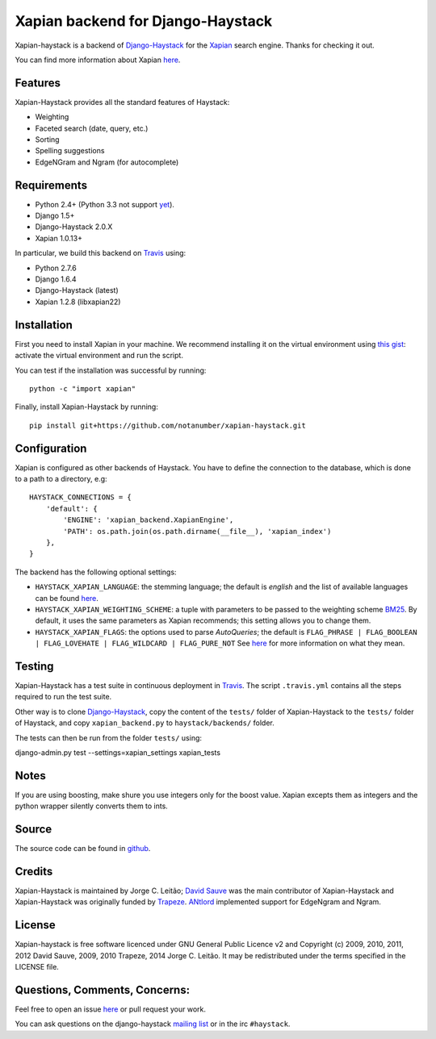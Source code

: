 Xapian backend for Django-Haystack
==================================

.. _Travis: https://travis-ci.org/notanumber/xapian-haystack

.. image:: https://travis-ci.org/notanumber/xapian-haystack.svg?branch=master
   :target: https://travis-ci.org/notanumber/xapian-haystack

Xapian-haystack is a backend of `Django-Haystack <http://haystacksearch.org/>`_
for the `Xapian <http://xapian.org>`_ search engine.
Thanks for checking it out.

You can find more information about Xapian `here <http://getting-started-with-xapian.readthedocs.org>`_.


Features
--------

Xapian-Haystack provides all the standard features of Haystack:

- Weighting
- Faceted search (date, query, etc.)
- Sorting
- Spelling suggestions
- EdgeNGram and Ngram (for autocomplete)

Requirements
------------

- Python 2.4+ (Python 3.3 not support `yet <http://trac.xapian.org/ticket/346>`_).
- Django 1.5+
- Django-Haystack 2.0.X
- Xapian 1.0.13+

In particular, we build this backend on `Travis`_ using:

- Python 2.7.6
- Django 1.6.4
- Django-Haystack (latest)
- Xapian 1.2.8 (libxapian22)


Installation
------------

First you need to install Xapian in your machine.
We recommend installing it on the virtual environment using
`this gist <https://gist.github.com/jleclanche/ea0bc333b20ef6aa749c>`_:
activate the virtual environment and run the script.

You can test if the installation was successful by running::

    python -c "import xapian"

Finally, install Xapian-Haystack by running::

    pip install git+https://github.com/notanumber/xapian-haystack.git


Configuration
-------------

Xapian is configured as other backends of Haystack.
You have to define the connection to the database,
which is done to a path to a directory, e.g::

    HAYSTACK_CONNECTIONS = {
        'default': {
            'ENGINE': 'xapian_backend.XapianEngine',
            'PATH': os.path.join(os.path.dirname(__file__), 'xapian_index')
        },
    }

The backend has the following optional settings:

- ``HAYSTACK_XAPIAN_LANGUAGE``: the stemming language; the default is `english` and the list of available languages
  can be found `here <http://xapian.org/docs/apidoc/html/classXapian_1_1Stem.html>`_.

- ``HAYSTACK_XAPIAN_WEIGHTING_SCHEME``: a tuple with parameters to be passed to the weighting scheme
  `BM25 <https://en.wikipedia.org/wiki/Okapi_BM25>`_.
  By default, it uses the same parameters as Xapian recommends; this setting allows you to change them.

- ``HAYSTACK_XAPIAN_FLAGS``: the options used to parse `AutoQueries`;
  the default is ``FLAG_PHRASE | FLAG_BOOLEAN | FLAG_LOVEHATE | FLAG_WILDCARD | FLAG_PURE_NOT``
  See `here <http://xapian.org/docs/apidoc/html/classXapian_1_1QueryParser.html>`_ for more information
  on what they mean.


Testing
-------

Xapian-Haystack has a test suite in continuous deployment in `Travis`_. The script ``.travis.yml`` contains
all the steps required to run the test suite.

Other way is to clone `Django-Haystack <https://github.com/toastdriven/django-haystack>`_,
copy the content of the ``tests/`` folder of Xapian-Haystack to the ``tests/`` folder of Haystack,
and copy ``xapian_backend.py`` to ``haystack/backends/`` folder.

The tests can then be run from the folder ``tests/`` using::

django-admin.py test --settings=xapian_settings xapian_tests

Notes
-----

If you are using boosting, make shure you use integers only for the boost value. Xapian excepts them
as integers and the python wrapper silently converts them to ints.

Source
------

The source code can be found in `github <http://github.com/notanumber/xapian-haystack/>`_.


Credits
-------

Xapian-Haystack is maintained by Jorge C. Leitão;
`David Sauve <mailto:david.sauve@bag-of-holding.com>`_ was the main contributor of Xapian-Haystack and
Xapian-Haystack was originally funded by `Trapeze <http://www.trapeze.com>`_.
`ANtlord <https://github.com/ANtlord>`_ implemented support for EdgeNgram and Ngram.


License
-------

Xapian-haystack is free software licenced under GNU General Public Licence v2 and
Copyright (c) 2009, 2010, 2011, 2012 David Sauve, 2009, 2010 Trapeze, 2014 Jorge C. Leitão.
It may be redistributed under the terms specified in the LICENSE file.

Questions, Comments, Concerns:
------------------------------

Feel free to open an issue `here <http://github.com/notanumber/xapian-haystack/issues>`_
or pull request your work.

You can ask questions on the django-haystack `mailing list <http://groups.google.com/group/django-haystack/>`_
or in the irc ``#haystack``.
